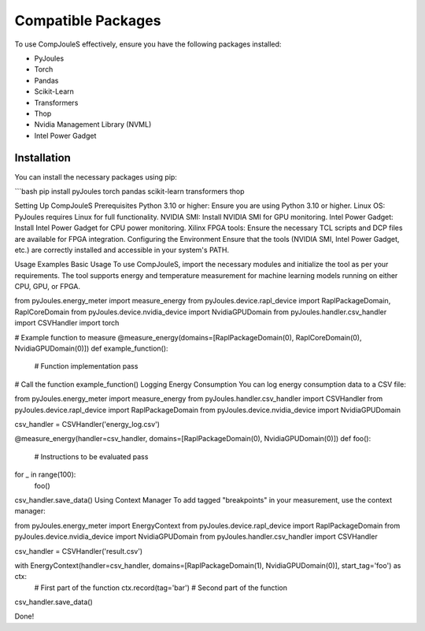 Compatible Packages
*******************
To use CompJouleS effectively, ensure you have the following packages installed:

- PyJoules
- Torch
- Pandas
- Scikit-Learn
- Transformers
- Thop
- Nvidia Management Library (NVML)
- Intel Power Gadget

Installation
============
You can install the necessary packages using pip:

```bash
pip install pyJoules torch pandas scikit-learn transformers thop

Setting Up CompJouleS
Prerequisites
Python 3.10 or higher: Ensure you are using Python 3.10 or higher.
Linux OS: PyJoules requires Linux for full functionality.
NVIDIA SMI: Install NVIDIA SMI for GPU monitoring.
Intel Power Gadget: Install Intel Power Gadget for CPU power monitoring.
Xilinx FPGA tools: Ensure the necessary TCL scripts and DCP files are available for FPGA integration.
Configuring the Environment
Ensure that the tools (NVIDIA SMI, Intel Power Gadget, etc.) are correctly installed and accessible in your system's PATH.

Usage Examples
Basic Usage
To use CompJouleS, import the necessary modules and initialize the tool as per your requirements. The tool supports energy and temperature measurement for machine learning models running on either CPU, GPU, or FPGA.

.. code-block:: python
from pyJoules.energy_meter import measure_energy
from pyJoules.device.rapl_device import RaplPackageDomain, RaplCoreDomain
from pyJoules.device.nvidia_device import NvidiaGPUDomain
from pyJoules.handler.csv_handler import CSVHandler
import torch

# Example function to measure
@measure_energy(domains=[RaplPackageDomain(0), RaplCoreDomain(0), NvidiaGPUDomain(0)])
def example_function():
    # Function implementation
    pass

# Call the function
example_function()
Logging Energy Consumption
You can log energy consumption data to a CSV file:

.. code-block:: python
from pyJoules.energy_meter import measure_energy
from pyJoules.handler.csv_handler import CSVHandler
from pyJoules.device.rapl_device import RaplPackageDomain
from pyJoules.device.nvidia_device import NvidiaGPUDomain

csv_handler = CSVHandler('energy_log.csv')

@measure_energy(handler=csv_handler, domains=[RaplPackageDomain(0), NvidiaGPUDomain(0)])
def foo():
    # Instructions to be evaluated
    pass

for _ in range(100):
    foo()

csv_handler.save_data()
Using Context Manager
To add tagged "breakpoints" in your measurement, use the context manager:

.. code-block:: python
from pyJoules.energy_meter import EnergyContext
from pyJoules.device.rapl_device import RaplPackageDomain
from pyJoules.device.nvidia_device import NvidiaGPUDomain
from pyJoules.handler.csv_handler import CSVHandler

csv_handler = CSVHandler('result.csv')

with EnergyContext(handler=csv_handler, domains=[RaplPackageDomain(1), NvidiaGPUDomain(0)], start_tag='foo') as ctx:
    # First part of the function
    ctx.record(tag='bar')
    # Second part of the function

csv_handler.save_data()

Done!
